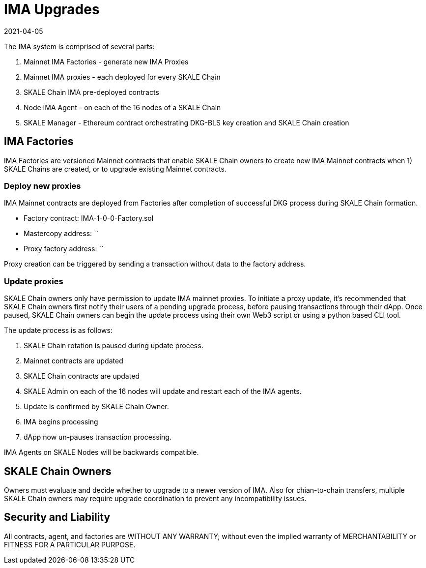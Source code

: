 = IMA Upgrades
:doctype: article
:revdate: 2021-04-05
:icons: font
:toc: macro

ifdef::env-github[]

:tip-caption: :bulb:
:note-caption: :information_source:
:important-caption: :heavy_exclamation_mark:
:caution-caption: :fire:
:warning-caption: :warning:

toc::[]

endif::[]

The IMA system is comprised of several parts:

[start=1]
. Mainnet IMA Factories - generate new IMA Proxies
. Mainnet IMA proxies - each deployed for every SKALE Chain
. SKALE Chain IMA pre-deployed contracts
. Node IMA Agent - on each of the 16 nodes of a SKALE Chain
. SKALE Manager - Ethereum contract orchestrating DKG-BLS key creation and SKALE Chain creation

== IMA Factories

IMA Factories are versioned Mainnet contracts that enable SKALE Chain owners to create new IMA Mainnet contracts when 1) SKALE Chains are created, or to upgrade existing Mainnet contracts.

=== Deploy new proxies

IMA Mainnet contracts are deployed from Factories after completion of successful DKG process during SKALE Chain formation.

* Factory contract: IMA-1-0-0-Factory.sol
* Mastercopy address: `` 
* Proxy factory address: ``

Proxy creation can be triggered by sending a transaction without data to the factory address. 

=== Update proxies

SKALE Chain owners only have permission to update IMA mainnet proxies.  To initiate a proxy update, it's recommended that SKALE Chain owners first notify their users of a pending upgrade process, before pausing transactions through their dApp. Once paused, SKALE Chain owners can begin the update process using their own Web3 script or using a python based CLI tool.

The update process is as follows:
[start=1]
. SKALE Chain rotation is paused during update process.
. Mainnet contracts are updated
. SKALE Chain contracts are updated
. SKALE Admin on each of the 16 nodes will update and restart each of the IMA agents.
. Update is confirmed by SKALE Chain Owner.
. IMA begins processing
. dApp now un-pauses transaction processing.

IMA Agents on SKALE Nodes will be backwards compatible.

== SKALE Chain Owners

Owners must evaluate and decide whether to upgrade to a newer version of IMA.  Also for chian-to-chain transfers, multiple SKALE Chain owners may require upgrade coordination to prevent any incompatibility issues.

== Security and Liability

All contracts, agent, and factories are WITHOUT ANY WARRANTY; without even the implied warranty of MERCHANTABILITY or FITNESS FOR A PARTICULAR PURPOSE.